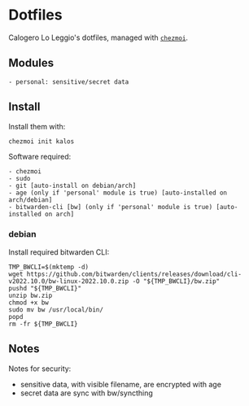 * Dotfiles
Calogero Lo Leggio's dotfiles, managed with [[https://github.com/twpayne/chezmoi][=chezmoi=]].

** Modules
#+begin_example
- personal: sensitive/secret data
#+end_example

** Install
Install them with:

#+BEGIN_SRC shell
chezmoi init kalos
#+END_SRC

Software required:

#+begin_example
- chezmoi
- sudo
- git [auto-install on debian/arch]
- age (only if 'personal' module is true) [auto-installed on arch/debian]
- bitwarden-cli [bw] (only if 'personal' module is true) [auto-installed on arch]
#+end_example

*** debian
Install required bitwarden CLI:

#+BEGIN_SRC shell
TMP_BWCLI=$(mktemp -d)
wget https://github.com/bitwarden/clients/releases/download/cli-v2022.10.0/bw-linux-2022.10.0.zip -O "${TMP_BWCLI}/bw.zip"
pushd "${TMP_BWCLI}"
unzip bw.zip
chmod +x bw
sudo mv bw /usr/local/bin/
popd
rm -fr ${TMP_BWCLI}
#+END_SRC

** Notes
Notes for security:
  - sensitive data, with visible filename, are encrypted with age
  - secret data are sync with bw/syncthing

